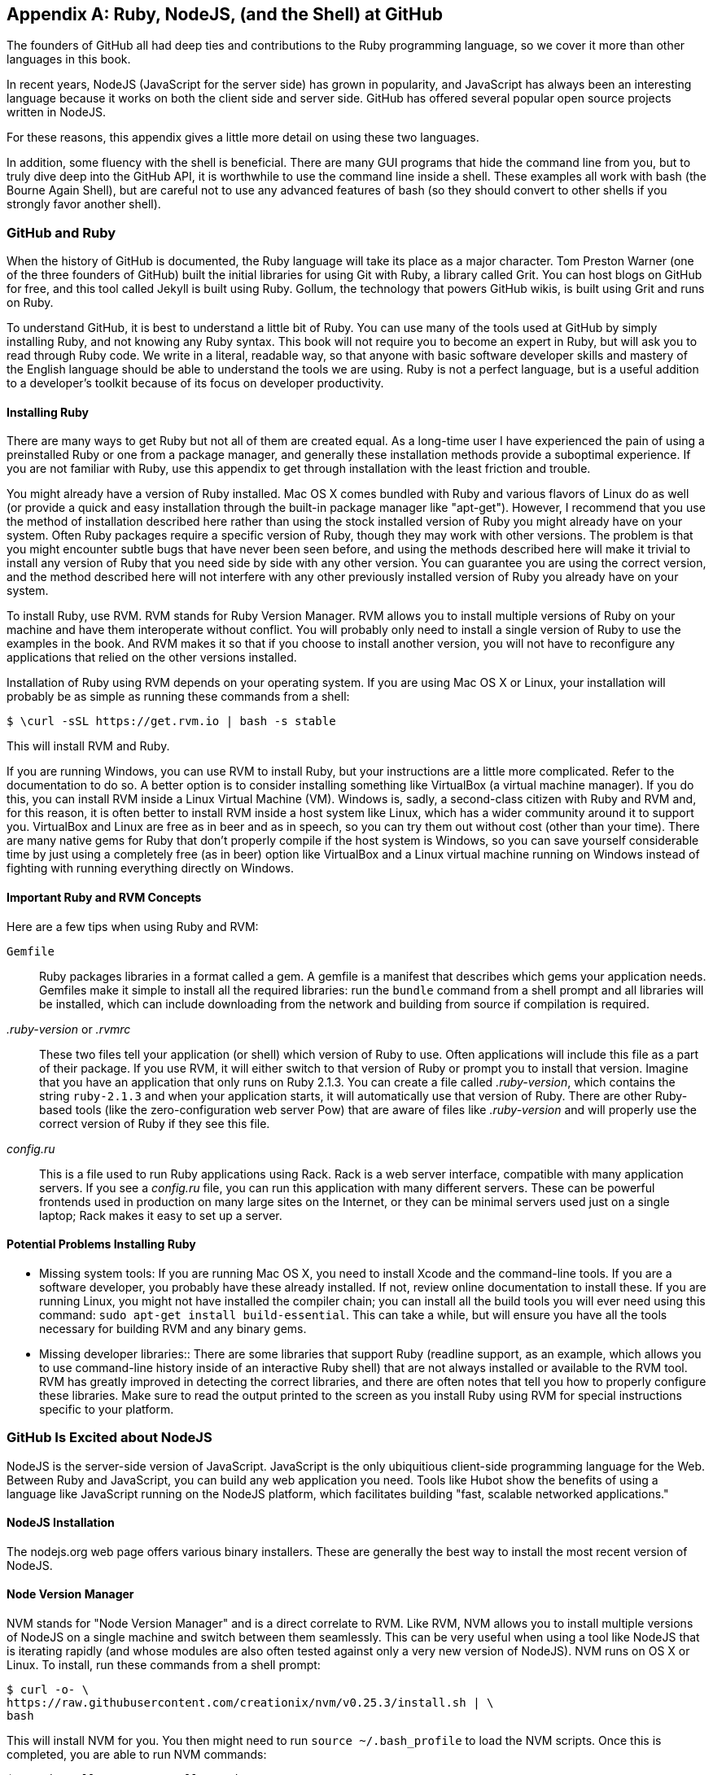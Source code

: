[[appendix]]
[appendix]
== Ruby, NodeJS, (and the Shell) at GitHub

The founders of GitHub all had deep ties and contributions to the Ruby
programming language, so we cover it more than other languages in this
book. 

In recent years, NodeJS (JavaScript for the server side) has
grown in popularity, and JavaScript has always been an interesting
language because it works on both the client side and server
side. GitHub has offered several popular open source projects written
in NodeJS. 

For these reasons, this appendix gives a little more detail
on using these two languages.

In addition, some fluency with the shell is beneficial. There are many
GUI programs that hide the command line from you, but to truly dive
deep into the GitHub API, it is worthwhile to use the command line
inside a shell. These examples all work with bash (the Bourne Again
Shell), but are careful not to use any advanced features of bash (so
they should convert to other shells if you strongly favor another
shell). 

=== GitHub and Ruby

((("Ruby","GitHub and", id="ix_appendix-ruby-and-nodejs-asciidoc0", range="startofrange")))When the history of GitHub is documented, the Ruby language will
take its place as a major character. Tom Preston Warner (one of the three
founders of GitHub) built the initial libraries for using Git with
((("Grit","origins of")))Ruby, a library called Grit. You can host blogs on GitHub for free,
and this tool called Jekyll is built using Ruby. Gollum, the
technology that powers GitHub wikis, is built using Grit and runs on Ruby. 

To understand GitHub, it is best to understand a little bit of Ruby.
You can use many of the tools used at GitHub by simply installing Ruby,
and not knowing any Ruby syntax. This book will not require you to
become an expert in Ruby, but will ask you to read through Ruby
code. We write in a literal, readable way, so that anyone with basic
software developer skills and mastery of the English language should
be able to understand the tools we are using. Ruby is not a perfect
language, but is a useful addition to a developer's toolkit because of
its focus on developer productivity. 

==== Installing Ruby

((("Ruby","installation")))There are many ways to get Ruby but not all of them are created equal. 
As a long-time user I have experienced the pain of using a preinstalled Ruby 
or one from a package manager, and generally these installation
methods provide a suboptimal experience. If you are not familiar with
Ruby, use this appendix to get through installation with the least
friction and trouble. 

You might already have a version of Ruby installed. Mac OS X comes
bundled with Ruby and various flavors of Linux do as well (or provide
a quick and easy installation through the built-in package manager
like "apt-get"). However, I recommend that you use the method of
installation described here rather than using the stock installed
version of Ruby you might already have on your system. Often Ruby
packages require a specific version of Ruby, though they may work with other versions. The problem is that you
might encounter subtle bugs that have never been seen before, and using
the methods described here will make it trivial to install any version
of Ruby that you need side by side with any other version. You can
guarantee you are using the correct version, and the method described
here will not interfere with any other previously installed version of
Ruby you already have on your system. 

To install Ruby, use RVM. RVM ((("RVM (Ruby Version Manager)")))stands for Ruby Version Manager. RVM allows you to install
multiple versions of Ruby on your machine and have them interoperate
without conflict. You will probably only need to install a single
version of Ruby to use the examples in the book. And RVM makes it so
that if you choose to install another version, you will not have to
reconfigure any applications that relied on the other versions
installed. 

Installation of Ruby using RVM depends on your operating system. If
you are using Mac OS X or Linux, your installation will probably be as
simple as running these commands from a shell:

[source,bash]
$ \curl -sSL https://get.rvm.io | bash -s stable

This will install RVM and Ruby.

If you are running Windows, you can use RVM to install Ruby, but your
instructions are a little more complicated. Refer to the documentation
to do so. A better option is to consider installing something((("VirtualBox"))) like
VirtualBox (a virtual machine manager). If you do this, you can
install RVM inside a Linux Virtual Machine (VM). Windows is, sadly, a
second-class citizen with Ruby and RVM and, for this reason, it is
often better to install RVM inside a host system like Linux, which has
a wider community around it to support you. VirtualBox and Linux are
free as in beer and as in speech, so you can try them out without cost
(other than your time). There are many native gems for Ruby that
don't properly compile if the host system is Windows, so you can save
yourself considerable time by just using a completely free (as in
beer) option like VirtualBox and a Linux virtual machine running on
Windows instead of fighting with running everything directly on Windows. 

==== Important Ruby and RVM Concepts

((("Ruby","tips for using")))Here are a few tips when using Ruby and RVM:

(((".ruby&#8211;version")))(((".rvmrc")))((("config.ru")))((("Gemfile")))`Gemfile`::
  Ruby packages libraries in a format called a gem. A
  gemfile is a manifest that describes which gems your application
  needs. Gemfiles make it simple to install all the required
  libraries: run the `bundle` command from a shell prompt and all
  libraries will be installed, which can include downloading from the
  network and building from source if compilation is required.
_.ruby-version_ or _.rvmrc_::
  These two files tell your application
  (or shell) which version of Ruby to use. Often applications will
  include this file as a part of their package. If you use RVM, it
  will either switch to that version of Ruby or prompt you to install
  that version. Imagine that you have an
  application that only runs on Ruby 2.1.3. You can create a file
  called _.ruby-version_, which contains the string `ruby-2.1.3` and
  when your application starts, it will automatically use that version
  of Ruby. There are other Ruby-based tools (like the
  zero-configuration web server Pow) that are aware of files
  like _.ruby-version_ and will properly use the correct version of Ruby if
  they see this file.
_config.ru_::
  This is a file used to run Ruby applications using
  Rack. Rack is a web server interface, compatible with many
  application servers. If you see a _config.ru_ file, you can run this
  application with many different servers. These can be powerful frontends used in production on many large sites on the Internet, or they
  can be minimal servers used just on a single laptop; Rack makes it
  easy to set up a server. 

==== Potential Problems Installing Ruby

* ((("Ruby","installation problems")))Missing system tools:
 If you are running Mac OS X, you need to
  install Xcode and the command-line tools. If you are a software
  developer, you probably have these already installed. If not, review
  online documentation to install these. If you are running Linux, you
  might not have installed the compiler chain; you can install all the
  build tools you will ever need using this command: `sudo apt-get
  install build-essential`. This can take a while, but will ensure you
  have all the tools necessary for building RVM and any binary gems.
* Missing developer libraries::
  There are some libraries that support
  Ruby (readline support, as an example, which allows you to use
  command-line history inside of an interactive Ruby shell) that are
  not always installed or available to the RVM tool. RVM has greatly
  improved in detecting the correct libraries, and there are often
  notes that tell you how to properly configure these libraries. Make
  sure to read the output printed to the screen as you install Ruby
  using RVM for special instructions specific to your platform.(((range="endofrange", startref="ix_appendix-ruby-and-nodejs-asciidoc0")))

=== GitHub Is Excited about NodeJS

((("NodeJS","GitHub and")))NodeJS is the server-side version of JavaScript. JavaScript is the
only ubiquitious client-side programming language for the Web. Between
Ruby and JavaScript, you can build any web application you
need. Tools like Hubot show the benefits of using a language like
JavaScript running on the NodeJS platform, which facilitates building
"fast, scalable networked applications." 

==== NodeJS Installation

((("NodeJS","installation")))The nodejs.org web page offers various binary installers. These are
generally the best way to install the most recent version of NodeJS. 

==== Node Version Manager

((("NodeJS","version manager")))((("NVM (Node version manager)")))NVM stands for "Node Version Manager" and is a direct correlate
to RVM. Like RVM, NVM allows you to install multiple versions of
NodeJS on a single machine and switch between them seamlessly. This
can be very useful when using a tool like NodeJS that is iterating
rapidly (and whose modules are also often tested against only a very
new version of NodeJS). NVM runs on OS X or Linux. To install, run
these commands from a shell prompt: 

[source,bash]
$ curl -o- \
https://raw.githubusercontent.com/creationix/nvm/v0.25.3/install.sh | \
bash 

This will install NVM for you. You then might need to run `source
~/.bash_profile` to load the NVM scripts. Once this is completed, you
are able to run NVM commands:

[source,bash]
-----
$ nvm install 0.10 # Install version 0.10
$ nvm use 0.10     # Use version 0.10
-----

There are many more commands available with NVM, all of which can be
found at the repository where the tool is hosted:
https://github.com/creationix/nvm. 

==== package.json

((("NodeJS","and package.json")))((("package.json")))Much like Ruby has a Gemfile that indicates required libraries, so
too does NodeJS have an equivalent file. In NodeJS, this file is
called _package.json_.  To install all required libraries for any
project, use the `npm` tool (installed by default when you install
NodeJS using NVM). Running `npm` without any arguments will
install all libraries specified by the application if there is a
_package.json_ file included with the project. If you want to add a
package to an existing _package.json_ file, you can append `--save` to
the +npm+ command and +npm+ will update _package.json_ for you once the
installation of the package has completed.

=== Command-Line Basics and the Shell

((("command line","basics")))Though most chapters have focused on a specific programming language (aside
from <<introduction>>), all of the chapters contain command-line
invocations. There are a few intricacies when using the shell you
might not be familiar with that we will explain here, with an actual
example of each.

==== Shell Comments 

((("command line","shell comments")))((("shell","comments")))If you type a hash character ("#") into a shell command, the rest of
the line is considered a comment. This makes it easy to document
commands on the same line:

[source,bash]
$ cat file.txt # This prints out the file "file.txt"

This command ends after the `file.txt` string. We use this often
throughout the appendix to document shell commands.

==== Providing Variables to Commands

((("command line","providing variables to commands")))((("shell","providing variables to commands")))((("variables, providing to commands")))When a process runs in the shell, it runs within an environment, and
this environment can be configured with key/value pairs. These are called
environment variables. A common reason for this is that you can write
a program that reads passwords from the environment variables and
then specify them at runtime rather than in the source code. You
specify environment variables either as key/value pairs joined by an
equal sign in front of a command, or by using the `export` command to
persist them across commands:

[source,bash]
$ PASSWORD=MyPwd123 myProgram  # myProgram retrieves the variable PASSWORD
$ export PASSWORD=MyPwd123
$ myProgram # PASSWORD is now a persisted key value

==== Splitting Commands into Multiple Lines

((("command line","splitting commands into multiple lines")))((("shell","splitting commands into multiple lines")))The shell invokes commands when you hit the Enter key. But there are
times when you want to break a command into multiple lines for
readability. In this case, break each line up using the backslash
character:

[source,bash]
------
$ git log -S http
...
$ git \
log \
-S \
http
...
------

Though not the most compelling command to break into multiple lines,
this example shows two commands that do exactly the same thing.

==== Piping Output to Successive Commands

((("command line","piping output to successive commands")))((("pipes")))((("shell","piping output to successive commands")))Shell commands were written long ago in an era when programs fulfilled
upon a small set of functionality, in stark contrast to today's
monolithic GUI programs. Each program generally did a few simple
things and then passed information to another program for further
processing. Programs then needed an elegant way to pass data between
each other, and the pipe was born. Pipes facilitate communication
between processes: one command's output becomes another command's
input.

[source,bash]
-----
$ cat /etc/mime.types | grep http
application/http
application/vnd.httphone
application/x-httpd-eruby     rhtml
application/x-httpd-php
phtml pht php
application/x-httpd-php-source      phps
-----

This invocation uses the +cat+ program to output the file
_/etc/mime.types_, and then passes this information to the +grep+
program, which looks inside the input to find all lines that contain
the string +http+.

==== Redirection

((("command line","redirection")))((("redirection")))((("shell","redirection")))Similar to the pipe, shells support redirecting output to files using
the `>` and `>>` characters. `>` will overwrite an existing file (or
create a new file if it does not exist) while the double `>>` string
will append to a file:

[source,bash]
-----
$ cat /etc/mime.types | grep http > saved-output.txt
-----

After running this command, the file _saved-output.txt_ will contain
the same text as was produced in the prior example for the pipe. The
file will be overwritten if it existed already.




